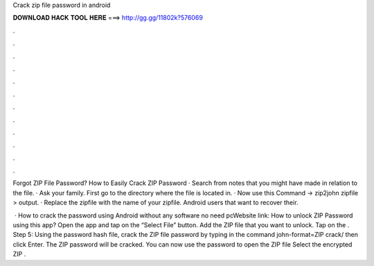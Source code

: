 Crack zip file password in android



𝐃𝐎𝐖𝐍𝐋𝐎𝐀𝐃 𝐇𝐀𝐂𝐊 𝐓𝐎𝐎𝐋 𝐇𝐄𝐑𝐄 ===> http://gg.gg/11802k?576069



.



.



.



.



.



.



.



.



.



.



.



.

Forgot ZIP File Password? How to Easily Crack ZIP Password · Search from notes that you might have made in relation to the file. · Ask your family. First go to the directory where the file is located in. · Now use this Command → zip2john zipfile > output. · Replace the zipfile with the name of your zipfile. Android users that want to recover their.

 · How to crack the password using Android without any software no need pcWebsite link:  How to unlock ZIP Password using this app? Open the app and tap on the “Select File” button. Add the ZIP file that you want to unlock. Tap on the . Step 5: Using the password hash file, crack the ZIP file password by typing in the command john-format=ZIP crack/ then click Enter. The ZIP password will be cracked. You can now use the password to open the ZIP file Select the encrypted ZIP .
